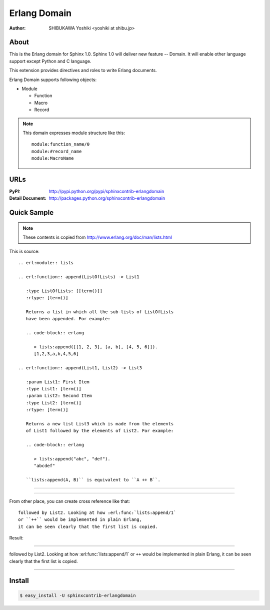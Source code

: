 =============
Erlang Domain
=============

:author: SHIBUKAWA Yoshiki <yoshiki at shibu.jp>

About
=====

This is the Erlang domain for Sphinx 1.0.
Sphinx 1.0 will deliver new feature -- Domain.
It will enable other language support except Python and C language.

This extension provides directives and roles to write Erlang documents.

Erlang Domain supports following objects:

* Module

  * Function
  * Macro
  * Record
  
.. note::

   This domain expresses module structure like this::

      module:function_name/0
      module:#record_name
      module:MacroName

URLs
====

:PyPI: http://pypi.python.org/pypi/sphinxcontrib-erlangdomain
:Detail Document: http://packages.python.org/sphinxcontrib-erlangdomain

Quick Sample
============

.. note::
   These contents is copied from http://www.erlang.org/doc/man/lists.html

This is source::

  .. erl:module:: lists

  .. erl:function:: append(ListOfLists) -> List1

     :type ListOfLists: [[term()]] 
     :rtype: [term()]

     Returns a list in which all the sub-lists of ListOfLists 
     have been appended. For example:

     .. code-block:: erlang

        > lists:append([[1, 2, 3], [a, b], [4, 5, 6]]).
        [1,2,3,a,b,4,5,6]

  .. erl:function:: append(List1, List2) -> List3

     :param List1: First Item
     :type List1: [term()]
     :param List2: Second Item
     :type List2: [term()]
     :rtype: [term()]

     Returns a new list List3 which is made from the elements 
     of List1 followed by the elements of List2. For example:

     .. code-block:: erlang

        > lists:append("abc", "def").
        "abcdef"

     ``lists:append(A, B)`` is equivalent to ``A ++ B``.

-----------------

.. erl:module:: lists

.. erl:function:: append(ListOfLists) -> List1

   :type ListOfLists: [[term()]]
   :rtype: [term()]

   Returns a list in which all the sub-lists of ListOfLists
   have been appended. For example:         

   .. code-block:: erlang

      > lists:append([[1, 2, 3], [a, b], [4, 5, 6]]).
      [1,2,3,a,b,4,5,6]

.. erl:function:: append(List1, List2) -> List3

   :param List1: First Item
   :type List1: [term()]
   :param List2: Second Item
   :type List2: [term()]
   :rtype: [term()]

   Returns a new list List3 which is made from the elements 
   of List1 followed by the elements of List2. For example:

   .. code-block:: erlang

      > lists:append("abc", "def").
      "abcdef"

   ``lists:append(A, B)`` is equivalent to ``A ++ B``.

------------------

From other place, you can create cross reference like that::

  followed by List2. Looking at how :erl:func:`lists:append/1` 
  or ``++`` would be implemented in plain Erlang, 
  it can be seen clearly that the first list is copied.

Result:

-----------

followed by List2. Looking at how :erl:func:`lists:append/1`
or ``++`` would be implemented in plain Erlang,
it can be seen clearly that the first list is copied.

-----------

Install
=======

.. code-block:: bash

   $ easy_install -U sphinxcontrib-erlangdomain


